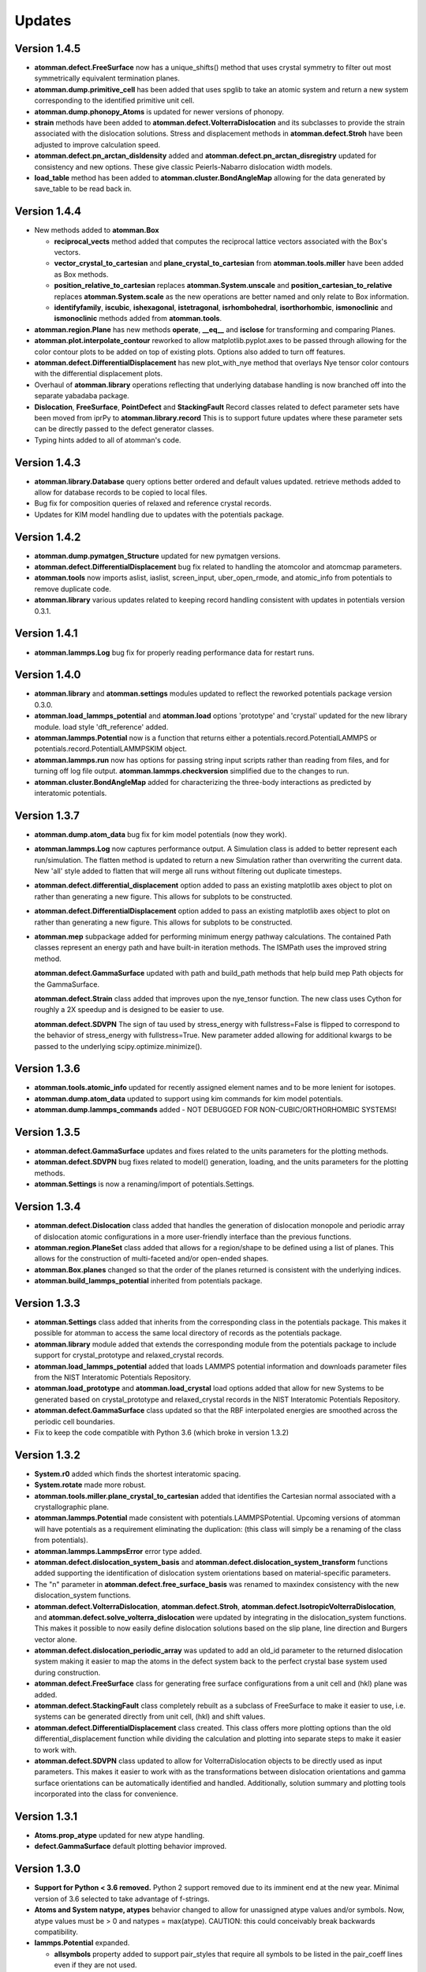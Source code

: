 Updates
=======

Version 1.4.5
-------------

- **atomman.defect.FreeSurface** now has a unique_shifts() method that uses
  crystal symmetry to filter out most symmetrically equivalent termination
  planes.

- **atomman.dump.primitive_cell** has been added that uses spglib to take an
  atomic system and return a new system corresponding to the identified
  primitive unit cell.

- **atomman.dump.phonopy_Atoms** is updated for newer versions of phonopy.

- **strain** methods have been added to **atomman.defect.VolterraDislocation**
  and its subclasses to provide the strain associated with the dislocation
  solutions.  Stress and displacement methods in **atomman.defect.Stroh** have
  been adjusted to improve calculation speed.

- **atomman.defect.pn_arctan_disldensity** added and 
  **atomman.defect.pn_arctan_disregistry** updated for consistency and new
  options.  These give classic Peierls-Nabarro dislocation width models.

- **load_table** method has been added to **atomman.cluster.BondAngleMap**
  allowing for the data generated by save_table to be read back in.

Version 1.4.4
-------------

- New methods added to **atomman.Box**

  - **reciprocal_vects** method added that computes the reciprocal lattice
    vectors associated with the Box's vectors.

  - **vector_crystal_to_cartesian** and **plane_crystal_to_cartesian** from
    **atomman.tools.miller** have been added as Box methods.

  - **position_relative_to_cartesian** replaces **atomman.System.unscale** and
    **position_cartesian_to_relative** replaces **atomman.System.scale** as the
    new operations are better named and only relate to Box information.

  - **identifyfamily**, **iscubic**, **ishexagonal**, **istetragonal**,
    **isrhombohedral**, **isorthorhombic**, **ismonoclinic** and
    **ismonoclinic** methods added from **atomman.tools**.

- **atomman.region.Plane** has new methods **operate**, **__eq__** and
  **isclose** for transforming and comparing Planes.

- **atomman.plot.interpolate_contour** reworked to allow 
  matplotlib.pyplot.axes to be passed through allowing for the color contour
  plots to be added on top of existing plots.  Options also added to turn off
  features.

- **atomman.defect.DifferentialDisplacement** has new plot_with_nye method that
  overlays Nye tensor color contours with the differential displacement plots.

- Overhaul of **atomman.library** operations reflecting that underlying
  database handling is now branched off into the separate yabadaba package.

- **Dislocation**, **FreeSurface**, **PointDefect** and **StackingFault**
  Record classes related to defect parameter sets have been moved from iprPy
  to **atomman.library.record**  This is to support future updates where these
  parameter sets can be directly passed to the defect generator classes.

- Typing hints added to all of atomman's code.

Version 1.4.3
-------------

- **atomman.library.Database** query options better ordered and default values
  updated.  retrieve methods added to allow for database records to be copied
  to local files.

- Bug fix for composition queries of relaxed and reference crystal records.

- Updates for KIM model handling due to updates with the potentials package.


Version 1.4.2
-------------

- **atomman.dump.pymatgen_Structure** updated for new pymatgen versions.

- **atomman.defect.DifferentialDisplacement** bug fix related to handling
  the atomcolor and atomcmap parameters.

- **atomman.tools** now imports aslist, iaslist, screen_input, uber_open_rmode,
  and atomic_info from potentials to remove duplicate code. 

- **atomman.library** various updates related to keeping record handling
  consistent with updates in potentials version 0.3.1.

Version 1.4.1
-------------

- **atomman.lammps.Log** bug fix for properly reading performance data
  for restart runs.

Version 1.4.0
-------------

- **atomman.library** and **atomman.settings** modules updated to reflect
  the reworked potentials package version 0.3.0.

- **atomman.load_lammps_potential** and **atomman.load** options 'prototype'
  and 'crystal' updated for the new library module.  load style
  'dft_reference' added.

- **atomman.lammps.Potential** now is a function that returns either a 
  potentials.record.PotentialLAMMPS or potentials.record.PotentialLAMMPSKIM
  object.

- **atomman.lammps.run** now has options for passing string input scripts
  rather than reading from files, and for turning off log file output.
  **atomman.lammps.checkversion** simplified due to the changes to run.

- **atomman.cluster.BondAngleMap** added for characterizing the three-body
  interactions as predicted by interatomic potentials.  

Version 1.3.7
-------------

- **atomman.dump.atom_data** bug fix for kim model potentials (now they work).

- **atomman.lammps.Log** now captures performance output.  A Simulation class
  is added to better represent each run/simulation.  The flatten method is 
  updated to return a new Simulation rather than overwriting the current data.
  New 'all' style added to flatten that will merge all runs without filtering
  out duplicate timesteps. 

- **atomman.defect.differential_displacement** option added to pass an existing
  matplotlib axes object to plot on rather than generating a new figure.  This
  allows for subplots to be constructed.

- **atomman.defect.DifferentialDisplacement** option added to pass an existing
  matplotlib axes object to plot on rather than generating a new figure.  This
  allows for subplots to be constructed.

- **atomman.mep** subpackage added for performing minimum energy pathway
  calculations. The contained Path classes represent an energy path and have
  built-in iteration methods.  The ISMPath uses the improved string method.

  **atomman.defect.GammaSurface** updated with path and build_path methods
  that help build mep Path objects for the GammaSurface.

  **atomman.defect.Strain** class added that improves upon the nye_tensor
  function.  The new class uses Cython for roughly a 2X speedup and is
  designed to be easier to use.  

  **atomman.defect.SDVPN** The sign of tau used by stress_energy with
  fullstress=False is flipped to correspond to the behavior of 
  stress_energy with fullstress=True.  New parameter added allowing for
  additional kwargs to be passed to the underlying scipy.optimize.minimize(). 

Version 1.3.6
-------------

- **atomman.tools.atomic_info** updated for recently assigned element names
  and to be more lenient for isotopes.

- **atomman.dump.atom_data** updated to support using kim commands for kim
  model potentials.

- **atomman.dump.lammps_commands** added - NOT DEBUGGED FOR 
  NON-CUBIC/ORTHORHOMBIC SYSTEMS!

Version 1.3.5
-------------

- **atomman.defect.GammaSurface** updates and fixes related to the units
  parameters for the plotting methods.

- **atomman.defect.SDVPN** bug fixes related to model() generation, loading,
  and the units parameters for the plotting methods.

- **atomman.Settings** is now a renaming/import of potentials.Settings. 

Version 1.3.4
-------------

- **atomman.defect.Dislocation** class added that handles the generation of
  dislocation monopole and periodic array of dislocation atomic configurations
  in a more user-friendly interface than the previous functions.

- **atomman.region.PlaneSet** class added that allows for a region/shape to be
  defined using a list of planes.  This allows for the construction of 
  multi-faceted and/or open-ended shapes.

- **atomman.Box.planes** changed so that the order of the planes returned is
  consistent with the underlying indices.

- **atomman.build_lammps_potential** inherited from potentials package.

Version 1.3.3
-------------

- **atomman.Settings** class added that inherits from the corresponding class
  in the potentials package.  This makes it possible for atomman to access the
  same local directory of records as the potentials package.
  
- **atomman.library** module added that extends the corresponding module from
  the potentials package to include support for crystal_prototype and 
  relaxed_crystal records.

- **atomman.load_lammps_potential** added that loads LAMMPS potential
  information and downloads parameter files from the NIST Interatomic
  Potentials Repository.

- **atomman.load_prototype** and **atomman.load_crystal** load options added
  that allow for new Systems to be generated based on crystal_prototype and
  relaxed_crystal records in the NIST Interatomic Potentials Repository.

- **atomman.defect.GammaSurface** class updated so that the RBF interpolated
  energies are smoothed across the periodic cell boundaries.

- Fix to keep the code compatible with Python 3.6 (which broke in version
  1.3.2)

Version 1.3.2
-------------

- **System.r0** added which finds the shortest interatomic spacing.

- **System.rotate** made more robust.

- **atomman.tools.miller.plane_crystal_to_cartesian** added that identifies
  the Cartesian normal associated with a crystallographic plane.

- **atomman.lammps.Potential** made consistent with
  potentials.LAMMPSPotential.  Upcoming versions of atomman will have
  potentials as a requirement eliminating the duplication: (this class will
  simply be a renaming of the class from potentials).

- **atomman.lammps.LammpsError** error type added.

- **atomman.defect.dislocation_system_basis** and 
  **atomman.defect.dislocation_system_transform** functions added supporting
  the identification of dislocation system orientations based on
  material-specific parameters.  
  
- The "n" parameter in **atomman.defect.free_surface_basis** was renamed to
  maxindex consistency with the new dislocation_system functions.

- **atomman.defect.VolterraDislocation**, **atomman.defect.Stroh**,
  **atomman.defect.IsotropicVolterraDislocation**, and
  **atomman.defect.solve_volterra_dislocation** were updated by integrating in
  the dislocation_system functions. This makes it possible to now easily define
  dislocation solutions based on the slip plane, line direction and Burgers
  vector alone.
  
- **atomman.defect.dislocation_periodic_array** was updated to add an old_id
  parameter to the returned dislocation system making it easier to map the atoms
  in the defect system back to the perfect crystal base system used during
  construction.
  
- **atomman.defect.FreeSurface** class for generating free surface
  configurations from a unit cell and (hkl) plane was added.

- **atomman.defect.StackingFault** class completely rebuilt as a subclass of
  FreeSurface to make it easier to use, i.e. systems can be generated directly
  from unit cell, (hkl) and shift values.

- **atomman.defect.DifferentialDisplacement** class created. This class offers
  more plotting options than the old differential_displacement function while
  dividing the calculation and plotting into separate steps to make it easier
  to work with.

- **atomman.defect.SDVPN** class updated to allow for VolterraDislocation
  objects to be directly used as input parameters.  This makes it easier to
  work with as the transformations between dislocation orientations and gamma
  surface orientations can be automatically identified and handled.
  Additionally, solution summary and plotting tools incorporated into the
  class for convenience.

Version 1.3.1
-------------

- **Atoms.prop_atype** updated for new atype handling.

- **defect.GammaSurface** default plotting behavior improved.


Version 1.3.0
-------------

- **Support for Python < 3.6 removed.**  Python 2 support removed due to its
  imminent end at the new year.  Minimal version of 3.6 selected to take
  advantage of f-strings.

- **Atoms and System natype, atypes** behavior changed to allow for unassigned
  atype values and/or symbols.  Now, atype values must be > 0 and natypes =
  max(atype).  CAUTION: this could conceivably break backwards compatibility.

- **lammps.Potential** expanded.

  - **allsymbols** property added to support pair_styles that require all
    symbols to be listed in the pair_coeff lines even if they are not used.
  - **status** property added that indicates if the potential is known to
    have been superseded by a newer version or retracted for being invalid.
  - **pair_info** now supports an optional masses parameter for overriding
    default mass values.

- **load.atom_data** now recognizes image flags in the Atoms tables, and reads
  values from the Masses tables.  Parameter checking is performed allowing for
  more informative errors to be thrown.

- **dump.atom_data** updated to allow Potential objects to be passed directly,
  and for pair_info to be included in the generated info LAMMPS input lines.

- **System.masses** attribute added.  This is used for saving mass values from
  load.atom_data, and for overriding default Potential.masses values in
  dump.atom_data.

- **defect.dislocation_array** debugged, documented, and made consistent with
  Volterra solutions.

- **defect.IsotropicVolterraDislocation** displacements fixed and adjusted to
  predict displacements and stresses consistent with values from defect.Stroh.

- **defect.solve_volterra_dislocation** simplified to remove unnecessary 
  pre-check of elastic constants.

- **region** submodule added that allows for geometries in space to be defined
  and used to slice systems and per-atom properties.

- **Box** is now a subclass of region.Shape allowing it to be used for 
  region-based selection as well.

Version 1.2.8
-------------

- **defect.GammaSurface** support added for setting shift vectors using
  Miller-Bravais 4-term vectors.

- **tools.duplicates_allclose** added that identifies unique value sets
  based on absolute tolerances.

- **load('phonopy'), System.dump('phonopy')** bug fixes.

- **System.atoms_ix** compatibility checks changed and reduced from throwing
  an error to throwing a warning.

- **Atoms.extend and System.atoms_extend** methods added for adding atoms to
  existing Atoms/System objects.

Version 1.2.7
-------------

- **Atoms.model and Box.model** added to create/read data model 
  representations of the objects.

- **System.composition** added that returns string composition.

- **System.model, load('system_model'), System.dump('system_model')**
  data model format improved to capture all system information.

- **tools.Miller** functions for converting between Miller and Miller-Bravais
  crystal planes.

- **defect.GammaSurface** combining of multiple plots better supported.

- **defect.StackingFault** minimum r parameter added allowing all atoms to
  be at least a certain distance apart.

- **defect.free_surface_basis** added for identifying system orientations
  associated with free surface configurations.

Version 1.2.6
-------------

- **lammps.NEBLog** added for nudged elastic band calculation log files.

- **tools.Miller** transformations now all take float values and
  primitive-conventional cell conversions added.

- **Box.volume** bug fix to ensure returned volume is always positive.

- **defect.StackingFault** stacking fault configuration generator added.

- **nlist, dvect, dmag, defect.slip_vector** routines improved using Cython,
  alternate implementations of routines removed.

Version 1.2.5
-------------

- **Box.volume** parameter added.  Also, new class methods for initializing boxes
  based on crystal systems (cubic, hexagonal, etc.).

- **load('poscar')** now supports excess per-atom lines.

- **System.atoms_ix** added for indexing atoms at the system level.

- **defect.GammaSurface** reworked with improved design and features.

Version 1.2.4
-------------

- **Atoms.prop_atype()** added to allow properties to be assigned by prop_atype.

- **ElasticConstants.normalized_as()** and **ElasticConstants.is_normal()** added to
  force/check crystallographic symmetry of elastic tensors.

- **load('atom_data')** updated to support reading files containing # comments.

- **lammps.Potential** now supports specifying potentials with static charges.

- **defect.IsotropicVolterraDislocation** class added as **defect.Stroh** could not calculate
  isotropic solutions. Both classes are now children of **defect.VolterraDislocation**,
  and wrapper function **defect.solve_volterra_dislocation()** has been added.

- **defect.dislocation_array()** added that transforms a bulk system into a periodic array of
  dislocations, where the two system boundaries in the slip plane are periodic, and
  the third boundary is not.

- **defect.differential_displacement()** updated to provide users more options and control over
  the plots.

- MANIFEST.in corrected so non-code files should be properly copied during installation.

Version 1.2.3
-------------

- **load()** updated with more uniform parameters across the different styles.  
  Style 'phonopy_Atoms' added.

- **System.wrap()** made slightly more robust.

Version 1.2.2
-------------
- **System** scale/unscale bug fix.

- **defect.GammaSurface.model()** returned format improved for saving/loading results.

- **load('system_model')** updated with symbols parameter.

Version 1.2.1
-------------

- Corrections to setup.py for properly loading/building cython code.

Version 1.2.0
-------------

- Overhaul for Python 2/3 compatibility.

- Reorganization of code and renaming of some features.

- Cython routines added for dvect and neighbor list calculations.

- Improved documentation.